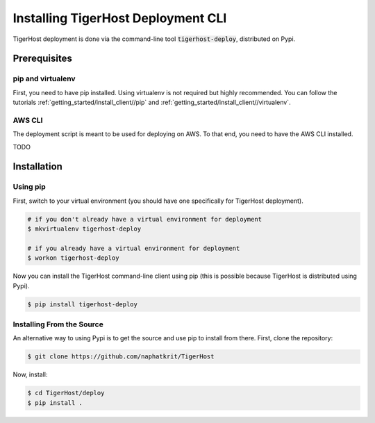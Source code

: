 .. _deploy/install_deploy:

============================================
Installing TigerHost Deployment CLI
============================================

TigerHost deployment is done via the command-line tool :code:`tigerhost-deploy`, distributed on Pypi.


.. _deploy/install_deploy//prerequisites:

Prerequisites
==============

pip and virtualenv
--------------------
First, you need to have pip installed. Using virtualenv is not required but highly recommended. You can follow the tutorials :ref:`getting_started/install_client//pip` and :ref:`getting_started/install_client//virtualenv`.


AWS CLI
--------
The deployment script is meant to be used for deploying on AWS. To that end, you need to have the AWS CLI installed.

TODO


.. _deploy/install_deploy//installations:

Installation
============

Using pip
---------
First, switch to your virtual environment (you should have one specifically for TigerHost deployment).

.. code-block:: console

    # if you don't already have a virtual environment for deployment
    $ mkvirtualenv tigerhost-deploy

    # if you already have a virtual environment for deployment
    $ workon tigerhost-deploy

Now you can install the TigerHost command-line client using pip (this is possible because TigerHost is distributed using Pypi).

.. code-block:: console

    $ pip install tigerhost-deploy

Installing From the Source
--------------------------

An alternative way to using Pypi is to get the source and use pip to
install from there. First, clone the repository:

.. code-block:: console

    $ git clone https://github.com/naphatkrit/TigerHost

Now, install:

.. code-block:: console

    $ cd TigerHost/deploy
    $ pip install .

